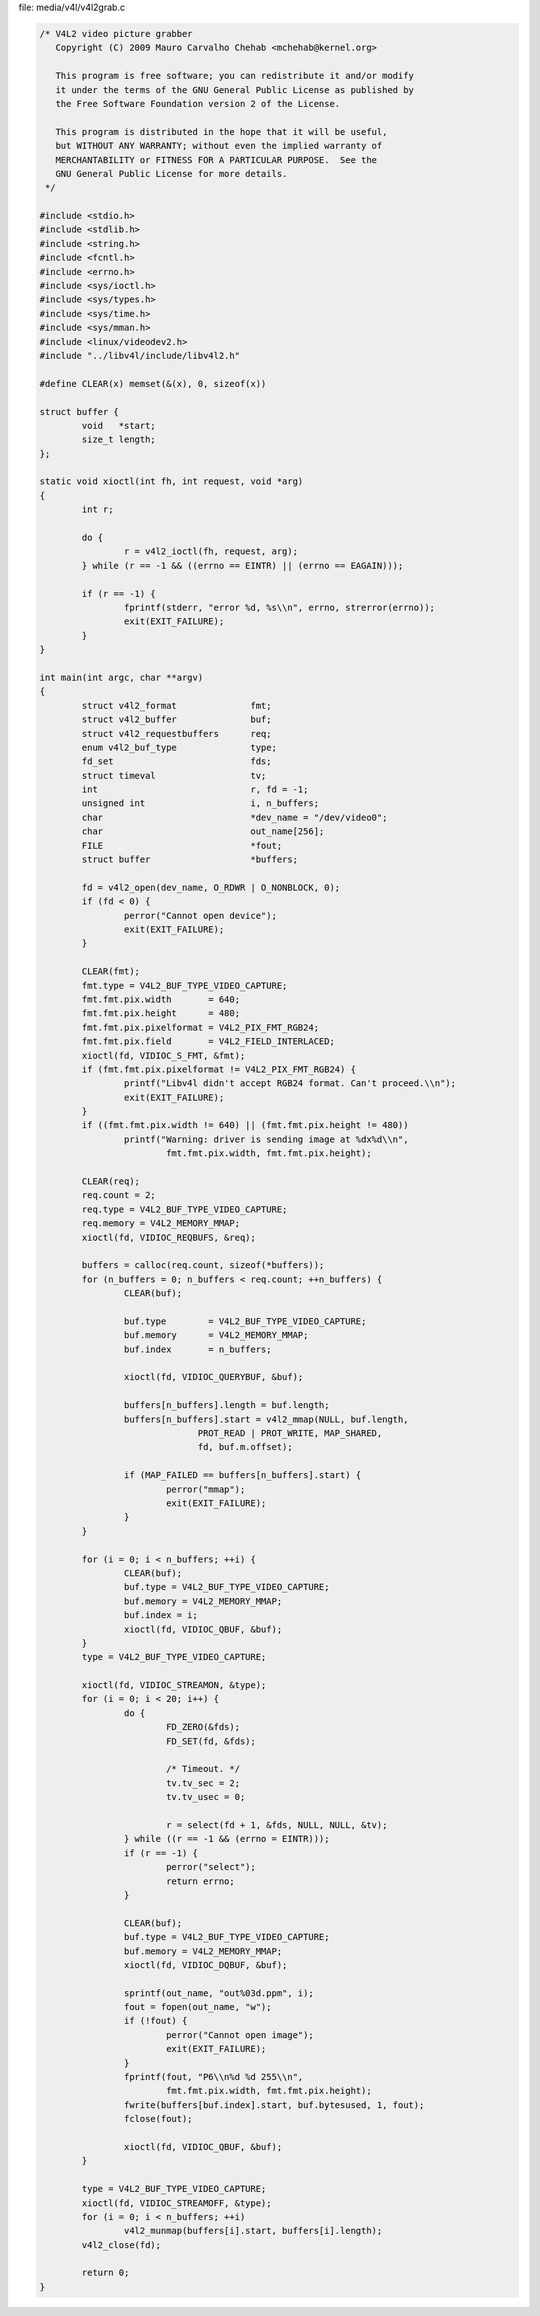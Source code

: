 .. -*- coding: utf-8; mode: rst -*-

file: media/v4l/v4l2grab.c

.. code-block:: c

    /* V4L2 video picture grabber
       Copyright (C) 2009 Mauro Carvalho Chehab <mchehab@kernel.org>

       This program is free software; you can redistribute it and/or modify
       it under the terms of the GNU General Public License as published by
       the Free Software Foundation version 2 of the License.

       This program is distributed in the hope that it will be useful,
       but WITHOUT ANY WARRANTY; without even the implied warranty of
       MERCHANTABILITY or FITNESS FOR A PARTICULAR PURPOSE.  See the
       GNU General Public License for more details.
     */

    #include <stdio.h>
    #include <stdlib.h>
    #include <string.h>
    #include <fcntl.h>
    #include <errno.h>
    #include <sys/ioctl.h>
    #include <sys/types.h>
    #include <sys/time.h>
    #include <sys/mman.h>
    #include <linux/videodev2.h>
    #include "../libv4l/include/libv4l2.h"

    #define CLEAR(x) memset(&(x), 0, sizeof(x))

    struct buffer {
	    void   *start;
	    size_t length;
    };

    static void xioctl(int fh, int request, void *arg)
    {
	    int r;

	    do {
		    r = v4l2_ioctl(fh, request, arg);
	    } while (r == -1 && ((errno == EINTR) || (errno == EAGAIN)));

	    if (r == -1) {
		    fprintf(stderr, "error %d, %s\\n", errno, strerror(errno));
		    exit(EXIT_FAILURE);
	    }
    }

    int main(int argc, char **argv)
    {
	    struct v4l2_format              fmt;
	    struct v4l2_buffer              buf;
	    struct v4l2_requestbuffers      req;
	    enum v4l2_buf_type              type;
	    fd_set                          fds;
	    struct timeval                  tv;
	    int                             r, fd = -1;
	    unsigned int                    i, n_buffers;
	    char                            *dev_name = "/dev/video0";
	    char                            out_name[256];
	    FILE                            *fout;
	    struct buffer                   *buffers;

	    fd = v4l2_open(dev_name, O_RDWR | O_NONBLOCK, 0);
	    if (fd < 0) {
		    perror("Cannot open device");
		    exit(EXIT_FAILURE);
	    }

	    CLEAR(fmt);
	    fmt.type = V4L2_BUF_TYPE_VIDEO_CAPTURE;
	    fmt.fmt.pix.width       = 640;
	    fmt.fmt.pix.height      = 480;
	    fmt.fmt.pix.pixelformat = V4L2_PIX_FMT_RGB24;
	    fmt.fmt.pix.field       = V4L2_FIELD_INTERLACED;
	    xioctl(fd, VIDIOC_S_FMT, &fmt);
	    if (fmt.fmt.pix.pixelformat != V4L2_PIX_FMT_RGB24) {
		    printf("Libv4l didn't accept RGB24 format. Can't proceed.\\n");
		    exit(EXIT_FAILURE);
	    }
	    if ((fmt.fmt.pix.width != 640) || (fmt.fmt.pix.height != 480))
		    printf("Warning: driver is sending image at %dx%d\\n",
			    fmt.fmt.pix.width, fmt.fmt.pix.height);

	    CLEAR(req);
	    req.count = 2;
	    req.type = V4L2_BUF_TYPE_VIDEO_CAPTURE;
	    req.memory = V4L2_MEMORY_MMAP;
	    xioctl(fd, VIDIOC_REQBUFS, &req);

	    buffers = calloc(req.count, sizeof(*buffers));
	    for (n_buffers = 0; n_buffers < req.count; ++n_buffers) {
		    CLEAR(buf);

		    buf.type        = V4L2_BUF_TYPE_VIDEO_CAPTURE;
		    buf.memory      = V4L2_MEMORY_MMAP;
		    buf.index       = n_buffers;

		    xioctl(fd, VIDIOC_QUERYBUF, &buf);

		    buffers[n_buffers].length = buf.length;
		    buffers[n_buffers].start = v4l2_mmap(NULL, buf.length,
				  PROT_READ | PROT_WRITE, MAP_SHARED,
				  fd, buf.m.offset);

		    if (MAP_FAILED == buffers[n_buffers].start) {
			    perror("mmap");
			    exit(EXIT_FAILURE);
		    }
	    }

	    for (i = 0; i < n_buffers; ++i) {
		    CLEAR(buf);
		    buf.type = V4L2_BUF_TYPE_VIDEO_CAPTURE;
		    buf.memory = V4L2_MEMORY_MMAP;
		    buf.index = i;
		    xioctl(fd, VIDIOC_QBUF, &buf);
	    }
	    type = V4L2_BUF_TYPE_VIDEO_CAPTURE;

	    xioctl(fd, VIDIOC_STREAMON, &type);
	    for (i = 0; i < 20; i++) {
		    do {
			    FD_ZERO(&fds);
			    FD_SET(fd, &fds);

			    /* Timeout. */
			    tv.tv_sec = 2;
			    tv.tv_usec = 0;

			    r = select(fd + 1, &fds, NULL, NULL, &tv);
		    } while ((r == -1 && (errno = EINTR)));
		    if (r == -1) {
			    perror("select");
			    return errno;
		    }

		    CLEAR(buf);
		    buf.type = V4L2_BUF_TYPE_VIDEO_CAPTURE;
		    buf.memory = V4L2_MEMORY_MMAP;
		    xioctl(fd, VIDIOC_DQBUF, &buf);

		    sprintf(out_name, "out%03d.ppm", i);
		    fout = fopen(out_name, "w");
		    if (!fout) {
			    perror("Cannot open image");
			    exit(EXIT_FAILURE);
		    }
		    fprintf(fout, "P6\\n%d %d 255\\n",
			    fmt.fmt.pix.width, fmt.fmt.pix.height);
		    fwrite(buffers[buf.index].start, buf.bytesused, 1, fout);
		    fclose(fout);

		    xioctl(fd, VIDIOC_QBUF, &buf);
	    }

	    type = V4L2_BUF_TYPE_VIDEO_CAPTURE;
	    xioctl(fd, VIDIOC_STREAMOFF, &type);
	    for (i = 0; i < n_buffers; ++i)
		    v4l2_munmap(buffers[i].start, buffers[i].length);
	    v4l2_close(fd);

	    return 0;
    }
